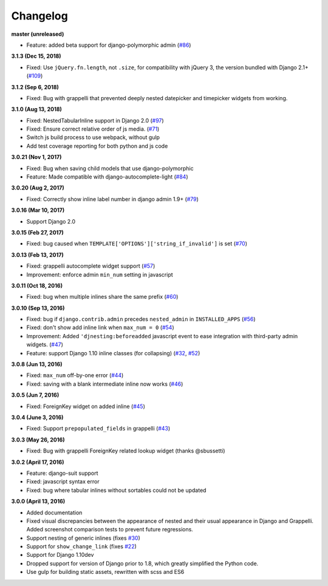 Changelog
=========

**master (unreleased)**

* Feature: added beta support for django-polymorphic admin (`#86`_)

.. _#86: https://github.com/theatlantic/django-nested-admin/issues/86

**3.1.3 (Dec 15, 2018)**

* Fixed: Use ``jQuery.fn.length``, not ``.size``, for compatibility with
  jQuery 3, the version bundled with Django 2.1+ (`#109`_)

.. _#109:  https://github.com/theatlantic/django-nested-admin/issues/109

**3.1.2 (Sep 6, 2018)**

* Fixed: Bug with grappelli that prevented deeply nested datepicker and
  timepicker widgets from working.

**3.1.0 (Aug 13, 2018)**

* Fixed: NestedTabularInline support in Django 2.0 (`#97`_)
* Fixed: Ensure correct relative order of js media. (`#71`_)
* Switch js build process to use webpack, without gulp
* Add test coverage reporting for both python and js code

.. _#71: https://github.com/theatlantic/django-nested-admin/issues/71
.. _#97: https://github.com/theatlantic/django-nested-admin/issues/97

**3.0.21 (Nov 1, 2017)**

* Fixed: Bug when saving child models that use django-polymorphic
* Feature: Made compatible with django-autocomplete-light (`#84`_)

.. _#84: https://github.com/theatlantic/django-nested-admin/issues/84

**3.0.20 (Aug 2, 2017)**

* Fixed: Correctly show inline label number in django admin 1.9+ (`#79`_)

.. _#79: https://github.com/theatlantic/django-nested-admin/issues/79

**3.0.16 (Mar 10, 2017)**

* Support Django 2.0

**3.0.15 (Feb 27, 2017)**

* Fixed: bug caused when ``TEMPLATE['OPTIONS']['string_if_invalid']`` is set
  (`#70`_)

.. _#70: https://github.com/theatlantic/django-nested-admin/issues/70

**3.0.13 (Feb 13, 2017)**

* Fixed: grappelli autocomplete widget support (`#57`_)
* Improvement: enforce admin ``min_num`` setting in javascript

.. _#57: https://github.com/theatlantic/django-nested-admin/issues/57

**3.0.11 (Oct 18, 2016)**

* Fixed: bug when multiple inlines share the same prefix (`#60`_)

.. _#60: https://github.com/theatlantic/django-nested-admin/issues/60

**3.0.10 (Sep 13, 2016)**

* Fixed: bug if ``django.contrib.admin`` precedes ``nested_admin`` in
  ``INSTALLED_APPS`` (`#56`_)
* Fixed: don't show add inline link when ``max_num = 0`` (`#54`_)
* Improvement: Added ``'djnesting:beforeadded`` javascript event to ease
  integration with third-party admin widgets. (`#47`_)
* Feature: support Django 1.10 inline classes (for collapsing) (`#32`_, `#52`_)

.. _#32: https://github.com/theatlantic/django-nested-admin/issues/32
.. _#47: https://github.com/theatlantic/django-nested-admin/issues/47
.. _#52: https://github.com/theatlantic/django-nested-admin/issues/52
.. _#54: https://github.com/theatlantic/django-nested-admin/issues/54
.. _#56: https://github.com/theatlantic/django-nested-admin/issues/56

**3.0.8 (Jun 13, 2016)**

* Fixed: ``max_num`` off-by-one error (`#44`_)
* Fixed: saving with a blank intermediate inline now works (`#46`_)

.. _#44: https://github.com/theatlantic/django-nested-admin/issues/44
.. _#46: https://github.com/theatlantic/django-nested-admin/issues/46

**3.0.5 (Jun 7, 2016)**

* Fixed: ForeignKey widget on added inline (`#45`_)

.. _#45: https://github.com/theatlantic/django-nested-admin/issues/44

**3.0.4 (June 3, 2016)**

* Fixed: Support ``prepopulated_fields`` in grappelli (`#43`_)

.. _#43: https://github.com/theatlantic/django-nested-admin/issues/43

**3.0.3 (May 26, 2016)**

* Fixed: Bug with grappelli ForeignKey related lookup widget (thanks @sbussetti)

**3.0.2 (April 17, 2016)**

* Feature: django-suit support
* Fixed: javascript syntax error
* Fixed: bug where tabular inlines without sortables could not be updated

**3.0.0 (April 13, 2016)**

* Added documentation
* Fixed visual discrepancies between the appearance of nested and their usual
  appearance in Django and Grappelli. Added screenshot comparison tests to
  prevent future regressions.
* Support nesting of generic inlines (fixes `#30`_)
* Support for ``show_change_link`` (fixes `#22`_)
* Support for Django 1.10dev
* Dropped support for version of Django prior to 1.8, which greatly simplified
  the Python code.
* Use gulp for building static assets, rewritten with scss and ES6

.. _#22: https://github.com/theatlantic/django-nested-admin/issues/22
.. _#30: https://github.com/theatlantic/django-nested-admin/issues/30
.. _#43: https://github.com/theatlantic/django-nested-admin/issues/43